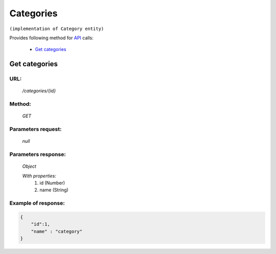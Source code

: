 Categories
==========

``(implementation of Category entity)``

Provides following method for `API <index.html>`_ calls:

    * `Get categories`_

.. _`Get categories`:

Get categories
--------------

URL:
~~~~
    */categories/{id}*

Method:
~~~~~~~
    *GET*

Parameters request:
~~~~~~~~~~~~~~~~~~~
    *null*

Parameters response:
~~~~~~~~~~~~~~~~~~~~
    *Object*

    *With properties:*
        #. id (Number)
        #. name (String)

Example of response:
~~~~~~~~~~~~~~~~~~~~

.. code-block:: json

    {
        "id":1,
        "name" : "category"
    }
